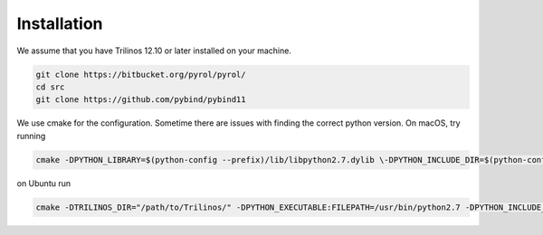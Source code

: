 Installation
============

We assume that you have Trilinos 12.10 or later installed on your machine.

.. code-block:: bash

    git clone https://bitbucket.org/pyrol/pyrol/
    cd src
    git clone https://github.com/pybind/pybind11

We use cmake for the configuration. Sometime there are issues with finding the correct python version.
On macOS, try running

.. code-block:: bash

    cmake -DPYTHON_LIBRARY=$(python-config --prefix)/lib/libpython2.7.dylib \-DPYTHON_INCLUDE_DIR=$(python-config --prefix)/include/python2.7 -DTRILINOS_DIR="/path/to/Trilinos/" ..

on Ubuntu run

.. code-block:: bash

    cmake -DTRILINOS_DIR="/path/to/Trilinos/" -DPYTHON_EXECUTABLE:FILEPATH=/usr/bin/python2.7 -DPYTHON_INCLUDE_DIR:PATH=/usr/include/python2.7 -DPYTHON_LIBRARY:FILEPATH=/usr/lib/x86_64-linux-gnu/libpython2.7.so ..
